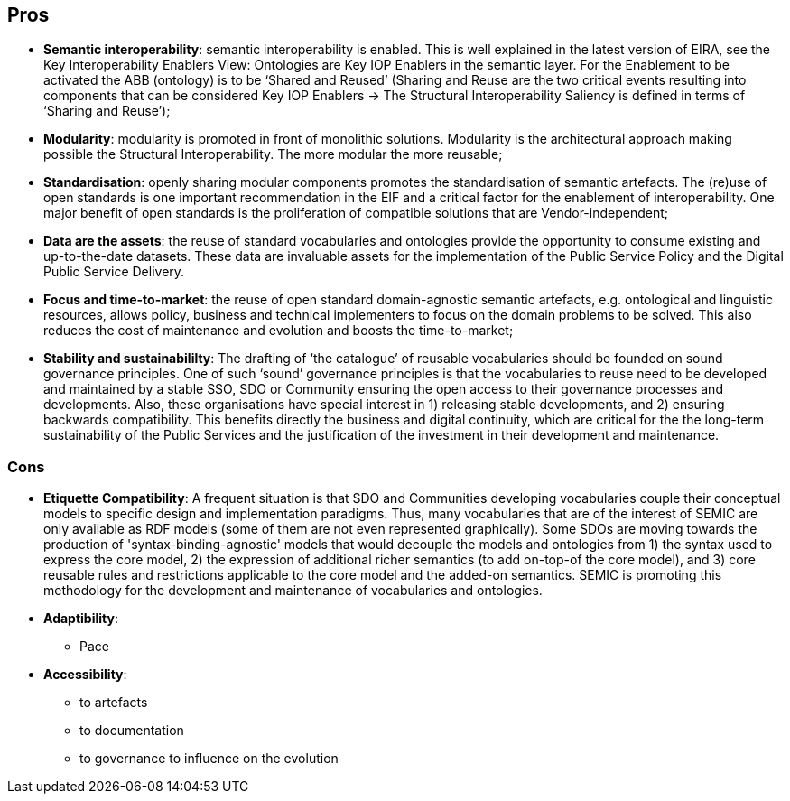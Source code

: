 ## Pros

* *Semantic interoperability*: semantic interoperability is enabled. This is well explained in the latest version of EIRA, see the Key Interoperability Enablers View: Ontologies are Key IOP Enablers in the semantic layer. For the Enablement to be activated the ABB (ontology) is to be ‘Shared and Reused’ (Sharing and Reuse are the two critical events resulting into components that can be considered Key IOP Enablers -> The Structural Interoperability Saliency is defined in terms of ‘Sharing and Reuse’);

* *Modularity*: modularity is promoted in front of monolithic solutions.  Modularity is the architectural approach making possible the Structural Interoperability. The more modular the more reusable;

* *Standardisation*: openly sharing modular components promotes the standardisation of semantic artefacts. The (re)use of open standards is one important recommendation in the EIF and a critical factor for the enablement of interoperability. One major benefit of open standards is the proliferation of compatible solutions that are Vendor-independent;

* *Data are the assets*: the reuse of standard vocabularies and ontologies provide the opportunity to consume existing and up-to-the-date datasets. These data are invaluable assets for the implementation of the Public Service Policy and the Digital Public Service Delivery.

* *Focus and time-to-market*: the reuse of open standard domain-agnostic semantic artefacts, e.g. ontological and linguistic resources, allows policy, business and technical implementers to focus on the domain problems to be solved. This also reduces the cost of maintenance and evolution and boosts the time-to-market;

* *Stability and sustainabililty*: The drafting of ‘the catalogue’ of reusable vocabularies should be founded on sound governance principles. One of such ‘sound’ governance principles is that the vocabularies to reuse need to be developed and maintained by a stable SSO, SDO  or Community ensuring the open access to their governance processes and developments. Also, these organisations have special interest in  1) releasing stable developments, and 2) ensuring backwards compatibility. This benefits directly the business and digital continuity, which are critical for the the long-term sustainability of the Public Services and the justification of the investment in their development and maintenance.

### Cons 

* *Etiquette Compatibility*: A frequent situation is that SDO and Communities developing vocabularies couple their conceptual models to specific design and implementation paradigms. Thus, many vocabularies that are of the interest of SEMIC are only available as RDF models (some of them are not even represented graphically). Some SDOs are moving towards the production of 'syntax-binding-agnostic' models that would decouple the models and ontologies from 1) the syntax used to express the core model, 2) the expression of additional richer semantics (to add on-top-of the core model), and 3) core reusable rules and restrictions applicable to the core model and the added-on semantics. SEMIC is promoting this methodology for the development and maintenance of vocabularies and ontologies.    




* *Adaptibility*:
    ** Pace

* *Accessibility*:
    *** to artefacts
    *** to documentation
    *** to governance to influence on the evolution